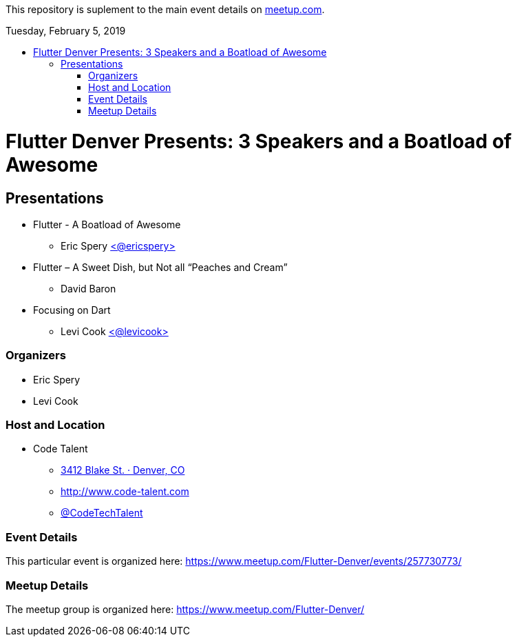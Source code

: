 
:toc:
:toc-placement!:

This repository is suplement to the main event details on https://www.meetup.com/Flutter-Denver/events/257730773/[meetup.com].

:toc-title: Tuesday, February 5, 2019

toc::[]

= Flutter Denver Presents: 3 Speakers and a Boatload of Awesome

== Presentations

* Flutter - A Boatload of Awesome
** Eric Spery https://twitter.com/ericspery[<@ericspery>]

* Flutter – A Sweet Dish, but Not all “Peaches and Cream”
** David Baron

* Focusing on Dart
** Levi Cook https://twitter.com/levicook[<@levicook>]

=== Organizers

* Eric Spery
* Levi Cook

=== Host and Location

* Code Talent
** https://www.google.com/maps/search/?api=1&query=3412+Blake+St.%2C+Denver%2C+CO%2C+80205%2C+us[3412 Blake St. · Denver, CO]
** http://www.code-talent.com
** https://twitter.com/CodeTechTalent[@CodeTechTalent]

=== Event Details

This particular event is organized here:
https://www.meetup.com/Flutter-Denver/events/257730773/

=== Meetup Details

The meetup group is organized here:
https://www.meetup.com/Flutter-Denver/
